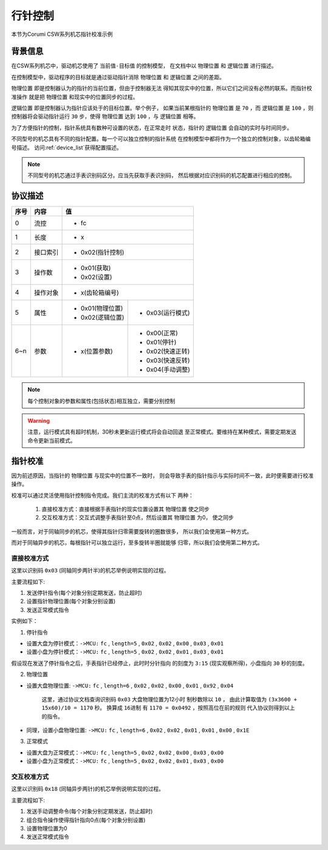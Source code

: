 
.. _hand_move_doc:

=========
行针控制
=========

本节为Corumi CSW系列机芯指针校准示例

背景信息
============

在CSW系列机芯中，驱动机芯使用了 ``当前值-目标值`` 的控制模型，
在文档中以 ``物理位置`` 和 ``逻辑位置`` 进行描述。

在控制模型中，驱动程序的目标就是通过驱动指针消除 ``物理位置``
和 ``逻辑位置`` 之间的差距。

``物理位置`` 即是控制器认为的指针的当前位置，但由于控制器无法
得知其现实中的位置，所以它们之间没有必然的联系。而指针校准操作
就是把 ``物理位置`` 和现实中的位置同步的过程。

``逻辑位置`` 即是控制器认为指针应该处于的目标位置。举个例子，
如果当前某根指针的 ``物理位置`` 是 ``70`` ，而 ``逻辑位置`` 是
``100`` ，则控制器将会驱动指针运行 ``30`` 步，使得 ``物理位置``
达到 ``100`` ，与 ``逻辑位置`` 相等。

为了方便指针的控制，指针系统具有数种可设置的状态，在正常走时
状态，指针的 ``逻辑位置`` 会自动的实时与时间同步。



不同型号的机芯具有不同的指针配置。每一个可以独立控制的指针系统
在控制模型中都将作为一个独立的控制对象，以齿轮箱编号描述。
访问:ref:`device_list`获得配置描述。

.. note::
    不同型号的机芯通过手表识别码区分。应当先获取手表识别码，
    然后根据对应识别码的机芯配置进行相应的控制。


协议描述
=============

+------+----------+------------------+------------------+
| 序号 |   内容   |        值                           |
+======+==========+==================+==================+
| 0    | 流控     | * fc                                |
+------+----------+------------------+------------------+
| 1    | 长度     | * x                                 |
+------+----------+------------------+------------------+
| 2    | 接口索引 | * 0x02(指针控制)                    |
+------+----------+------------------+------------------+
|      |          | * 0x01(获取)                        |
| 3    | 操作数   | * 0x02(设置)                        |
+------+----------+------------------+------------------+
| 4    | 操作对象 | * x(齿轮箱编号)                     |
+------+----------+------------------+------------------+
| 5    | 属性     | * 0x01(物理位置) | * 0x03(运行模式) |
|      |          | * 0x02(逻辑位置) |                  |
+------+----------+------------------+------------------+
| 6~n  | 参数     | * x(位置参数)    | * 0x00(正常)     |
|      |          |                  | * 0x01(停针)     |
|      |          |                  | * 0x02(快速正转) |
|      |          |                  | * 0x03(快速反转) |
|      |          |                  | * 0x04(手动调整) |
+------+----------+------------------+------------------+


.. note::
    每个控制对象的参数和属性(包括状态)相互独立，需要分别控制


.. warning::
    注意，运行模式具有超时机制，30秒未更新运行模式将会自动回退
    至正常模式。要维持在某种模式，需要定期发送命令更新当前模式。


指针校准
=============

因为前述原因，当指针的 ``物理位置`` 与现实中的位置不一致时，
则会导致手表的指针指示与实际时间不一致，此时便需要进行校准操作。

校准可以通过灵活使用指针控制指令完成。我们主流的校准方式有以下
两种：

  1. 直接校准方式：直接根据手表指针的现实位置设置其 ``物理位置`` 使之同步

  2. 交互校准方式：交互式调整手表指针至0点，然后设置其 ``物理位置`` 为0，
     使之同步


一般而言，对于同轴同步的机芯，使得其指针归零需要旋转的圈数很多，
所以我们会使用第一种方式。

而对于同轴异步的机芯，每根指针可以独立运行，至多旋转半圈就能够
归零，所以我们会使用第二种方式。



直接校准方式
+++++++++++++++++++

这里以识别码 ``0x03`` (同轴同步两针半)的机芯举例说明实现的过程。

主要流程如下:

1. 发送停针指令(每个对象分别定期发送，防止超时)
2. 设置指针物理位置(每个对象分别设置)
3. 发送正常模式指令

实例如下：

1. 停针指令

+ 设置大盘为停针模式：``->MCU:`` ``fc`` , ``length=5`` , ``0x02`` ,
  ``0x02`` , ``0x00`` , ``0x03`` , ``0x01``

+ 设置小盘为停针模式：``->MCU:`` ``fc`` , ``length=5`` , ``0x02`` ,
  ``0x02`` , ``0x01`` , ``0x03`` , ``0x01``

假设现在发送了停针指令之后，手表指针已经停止，此时时分针指向
的刻度为 ``3:15`` (现实观察所得)，小盘指向 ``30`` 秒的刻度。

2. 物理位置

+ 设置大盘物理位置: ``->MCU:`` ``fc`` , ``length=6`` , ``0x02`` ,
  ``0x02`` , ``0x00`` , ``0x01`` , ``0x92`` , ``0x04``

    这里，通过协议文档查询识别码 ``0x03`` 大盘物理位置为12小时
    制秒数除以 ``10`` ，
    由此计算取值为 ``(3x3600 + 15x60)/10 = 1170`` 秒。
    换算成 ``16进制`` 有 ``1170 = 0x0492`` ，按照高位在前的规则
    代入协议则得到以上的指令。

+ 同理，设置小盘物理位置: ``->MCU:`` ``fc`` , ``length=6`` , ``0x02`` ,
  ``0x02`` , ``0x01`` , ``0x01`` , ``0x00`` , ``0x1E``

3. 正常模式

+ 设置大盘为正常模式：``->MCU:`` ``fc`` , ``length=5`` , ``0x02`` ,
  ``0x02`` , ``0x00`` , ``0x03`` , ``0x00``

+ 设置小盘为正常模式：``->MCU:`` ``fc`` , ``length=5`` , ``0x02`` ,
  ``0x02`` , ``0x01`` , ``0x03`` , ``0x00``


交互校准方式
+++++++++++++++++++

这里以识别码 ``0x18`` (同轴异步两针)的机芯举例说明实现的过程。

主要流程如下:

1. 发送手动调整命令(每个对象分别定期发送，防止超时)
2. 组合指令操作使得指针指向0点(每个对象分别设置)
3. 设置物理位置为0
4. 发送正常模式指令
